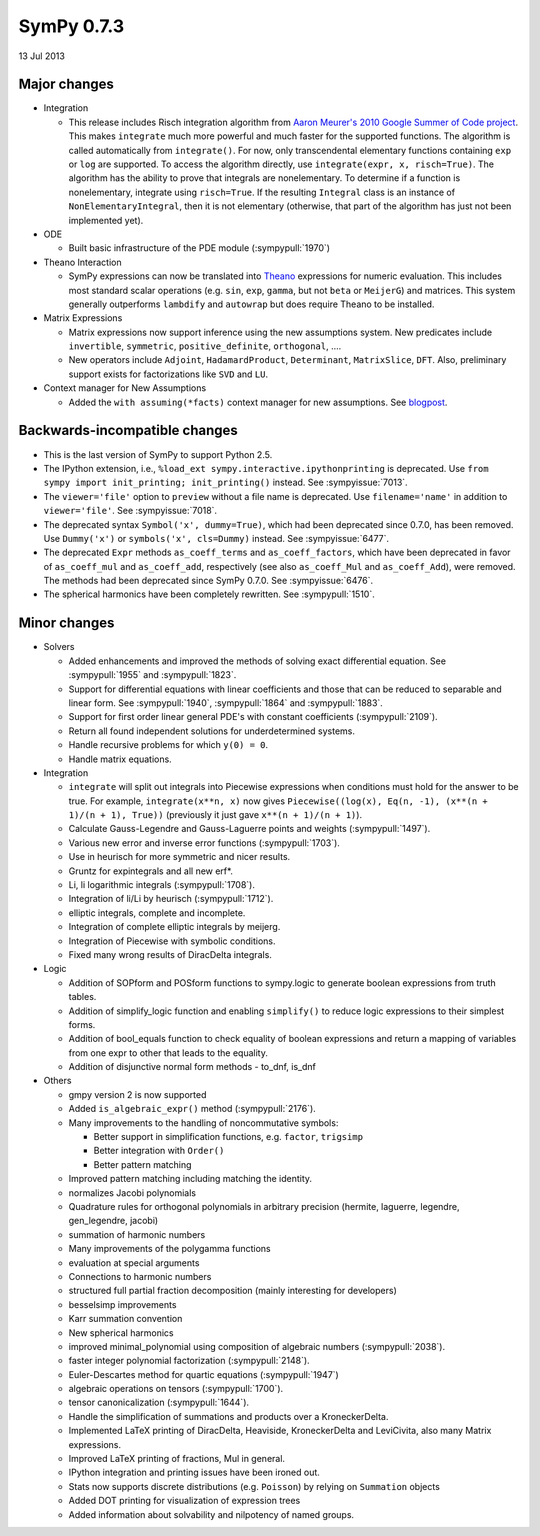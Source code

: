 ===========
SymPy 0.7.3
===========

13 Jul 2013

Major changes
=============

* Integration

  - This release includes Risch integration algorithm from
    `Aaron Meurer's 2010 Google Summer of Code project <https://github.com/sympy/sympy/wiki/GSoC-2010-Risch-Integration-Report>`_.
    This makes ``integrate`` much more powerful and much faster for the supported
    functions.  The algorithm is called automatically from ``integrate()``.  For
    now, only transcendental elementary functions containing ``exp`` or ``log`` are
    supported.  To access the algorithm directly, use ``integrate(expr, x,
    risch=True)``.  The algorithm has the ability to prove that integrals are
    nonelementary.  To determine if a function is nonelementary, integrate using
    ``risch=True``.  If the resulting ``Integral`` class is an instance of
    ``NonElementaryIntegral``, then it is not elementary (otherwise, that part of
    the algorithm has just not been implemented yet).

* ODE

  - Built basic infrastructure of the PDE module (:sympypull:`1970`)

* Theano Interaction

  - SymPy expressions can now be translated into `Theano <http://deeplearning.net/software/theano/>`_ expressions for numeric evaluation.  This includes most standard scalar operations (e.g. ``sin``, ``exp``, ``gamma``, but not ``beta`` or ``MeijerG``) and matrices.  This system generally outperforms ``lambdify`` and ``autowrap`` but does require Theano to be installed.

* Matrix Expressions

  - Matrix expressions now support inference using the new assumptions system.  New predicates include ``invertible``, ``symmetric``, ``positive_definite``, ``orthogonal``, ....

  - New operators include ``Adjoint``, ``HadamardProduct``, ``Determinant``, ``MatrixSlice``, ``DFT``.  Also, preliminary support exists for factorizations like ``SVD`` and ``LU``.

* Context manager for New Assumptions

  - Added the ``with assuming(*facts)`` context manager for new assumptions.  See `blogpost <http://matthewrocklin.com/blog/work/2013/02/05/Assuming/>`_.

Backwards-incompatible changes
==============================

- This is the last version of SymPy to support Python 2.5.

- The IPython extension, i.e., ``%load_ext sympy.interactive.ipythonprinting``
  is deprecated.  Use ``from sympy import init_printing; init_printing()``
  instead. See :sympyissue:`7013`.

- The ``viewer='file'`` option to ``preview`` without a file name is
  deprecated. Use ``filename='name'`` in addition to ``viewer='file'``. See
  :sympyissue:`7018`.

- The deprecated syntax ``Symbol('x', dummy=True)``, which had been deprecated
  since 0.7.0, has been removed. Use ``Dummy('x')`` or ``symbols('x', cls=Dummy)``
  instead. See :sympyissue:`6477`.

- The deprecated ``Expr`` methods ``as_coeff_terms`` and ``as_coeff_factors``, which
  have been deprecated in favor of ``as_coeff_mul`` and ``as_coeff_add``,
  respectively (see also ``as_coeff_Mul`` and ``as_coeff_Add``), were removed.
  The methods had been deprecated since SymPy 0.7.0.  See
  :sympyissue:`6476`.

- The spherical harmonics have been completely rewritten. See :sympypull:`1510`.

Minor changes
=============

* Solvers

  - Added enhancements and improved the methods of solving exact differential equation.  See :sympypull:`1955` and :sympypull:`1823`.
  - Support for differential equations with linear coefficients and those that can be reduced to separable and linear form.  See :sympypull:`1940`, :sympypull:`1864` and :sympypull:`1883`.
  - Support for first order linear general PDE's with constant coefficients (:sympypull:`2109`).
  - Return all found independent solutions for underdetermined systems.
  - Handle recursive problems for which ``y(0) = 0``.
  - Handle matrix equations.

* Integration

  - ``integrate`` will split out integrals into Piecewise expressions when
    conditions must hold for the answer to be true. For example,
    ``integrate(x**n, x)`` now gives ``Piecewise((log(x), Eq(n, -1), (x**(n +
    1)/(n + 1), True))`` (previously it just gave ``x**(n + 1)/(n + 1)``).
  - Calculate Gauss-Legendre and Gauss-Laguerre points and weights (:sympypull:`1497`).
  - Various new error and inverse error functions (:sympypull:`1703`).
  - Use in heurisch for more symmetric and nicer results.
  - Gruntz for expintegrals and all new erf*.
  - Li, li logarithmic integrals (:sympypull:`1708`).
  - Integration of li/Li by heurisch (:sympypull:`1712`).
  - elliptic integrals, complete and incomplete.
  - Integration of complete elliptic integrals by meijerg.
  - Integration of Piecewise with symbolic conditions.
  - Fixed many wrong results of DiracDelta integrals.

* Logic

  - Addition of SOPform and POSform functions to sympy.logic to generate boolean expressions from truth tables.
  - Addition of simplify_logic function and enabling ``simplify()`` to reduce logic expressions to their simplest forms.
  - Addition of bool_equals function to check equality of boolean expressions and return a mapping of variables from one expr to other that leads to the equality.
  - Addition of disjunctive normal form methods - to_dnf, is_dnf

* Others

  - gmpy version 2 is now supported
  - Added ``is_algebraic_expr()`` method (:sympypull:`2176`).
  - Many improvements to the handling of noncommutative symbols:

    - Better support in simplification functions, e.g. ``factor``, ``trigsimp``
    - Better integration with ``Order()``
    - Better pattern matching

  - Improved pattern matching including matching the identity.
  - normalizes Jacobi polynomials
  - Quadrature rules for orthogonal polynomials in arbitrary precision
    (hermite, laguerre, legendre, gen_legendre, jacobi)
  - summation of harmonic numbers
  - Many improvements of the polygamma functions
  - evaluation at special arguments
  - Connections to harmonic numbers
  - structured full partial fraction decomposition (mainly interesting for developers)
  - besselsimp improvements
  - Karr summation convention
  - New spherical harmonics
  - improved minimal_polynomial using composition of algebraic numbers (:sympypull:`2038`).
  - faster integer polynomial factorization (:sympypull:`2148`).
  - Euler-Descartes method for quartic equations (:sympypull:`1947`)
  - algebraic operations on tensors (:sympypull:`1700`).
  - tensor canonicalization (:sympypull:`1644`).
  - Handle the simplification of summations and products over a KroneckerDelta.
  - Implemented LaTeX printing of DiracDelta, Heaviside, KroneckerDelta and LeviCivita, also many Matrix expressions.
  - Improved LaTeX printing of fractions, Mul in general.
  - IPython integration and printing issues have been ironed out.
  - Stats now supports discrete distributions (e.g. ``Poisson``) by relying on ``Summation`` objects
  - Added DOT printing for visualization of expression trees
  - Added information about solvability and nilpotency of named groups.
